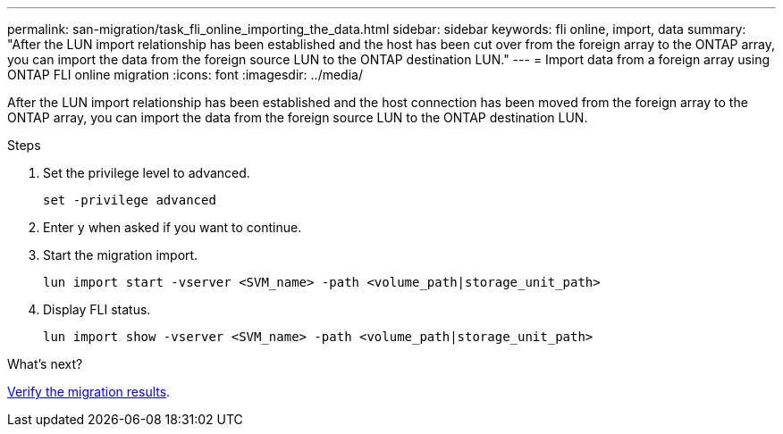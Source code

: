 ---
permalink: san-migration/task_fli_online_importing_the_data.html
sidebar: sidebar
keywords: fli online, import, data
summary: "After the LUN import relationship has been established and the host has been cut over from the foreign array to the ONTAP array, you can import the data from the foreign source LUN to the ONTAP destination LUN."
---
= Import data from a foreign array using ONTAP FLI online migration
:icons: font
:imagesdir: ../media/

[.lead]
After the LUN import relationship has been established and the host connection has been moved from the foreign array to the ONTAP array, you can import the data from the foreign source LUN to the ONTAP destination LUN.

.Steps

. Set the privilege level to advanced.
+
[source, cli]
----
set -privilege advanced
----
. Enter `y` when asked if you want to continue.

. Start the migration import.
+
[source, cli]
----
lun import start -vserver <SVM_name> -path <volume_path|storage_unit_path>
----

. Display FLI status.
+
[source, cli]
----
lun import show -vserver <SVM_name> -path <volume_path|storage_unit_path>
----

.What's next?

link:task_fli_online_verifying_migration_results.html[Verify the migration results].

// 2025 June 23, ONTAPDOC-3058
// 2023-03-22, GH issue #17
